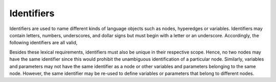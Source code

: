 Identifiers
===========

Identifiers are used to name different kinds of language objects such as nodes, hyperedges or variables. Identifiers may contain letters, numbers, underscores, and dollar signs but must begin with a letter or an underscore.
Accordingly, the following identifiers are all valid,

.. math::
    :nowrap:

        ``mynode1``, \qquad ``_SolarPlant_2``, \qquad ``HydroStorage_a``.


Besides these lexical requirements, identifiers must also be unique in their respective scope. Hence, no two nodes may have the same identifier since this would prohibit the unambiguous identification of a particular node.
Similarly, variables and parameters may not have the same identifier as a node or other variables and parameters belonging to the same node.
However, the same identifier may be re-used to define variables or parameters that belong to different nodes.
